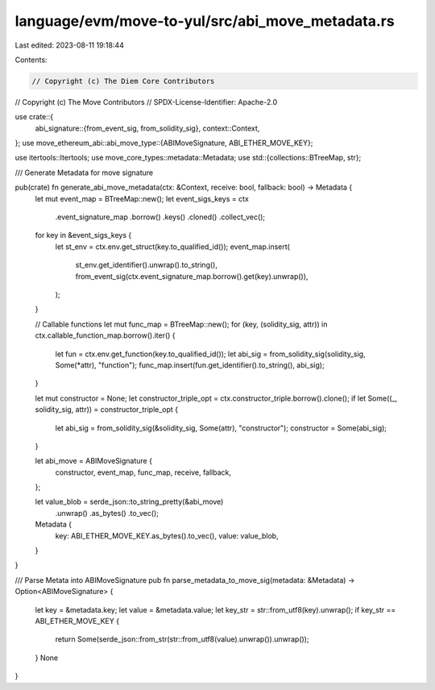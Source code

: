 language/evm/move-to-yul/src/abi_move_metadata.rs
=================================================

Last edited: 2023-08-11 19:18:44

Contents:

.. code-block:: rs

    // Copyright (c) The Diem Core Contributors
// Copyright (c) The Move Contributors
// SPDX-License-Identifier: Apache-2.0

use crate::{
    abi_signature::{from_event_sig, from_solidity_sig},
    context::Context,
};
use move_ethereum_abi::abi_move_type::{ABIMoveSignature, ABI_ETHER_MOVE_KEY};

use itertools::Itertools;
use move_core_types::metadata::Metadata;
use std::{collections::BTreeMap, str};

/// Generate Metadata for move signature

pub(crate) fn generate_abi_move_metadata(ctx: &Context, receive: bool, fallback: bool) -> Metadata {
    let mut event_map = BTreeMap::new();
    let event_sigs_keys = ctx
        .event_signature_map
        .borrow()
        .keys()
        .cloned()
        .collect_vec();
    for key in &event_sigs_keys {
        let st_env = ctx.env.get_struct(key.to_qualified_id());
        event_map.insert(
            st_env.get_identifier().unwrap().to_string(),
            from_event_sig(ctx.event_signature_map.borrow().get(key).unwrap()),
        );
    }

    // Callable functions
    let mut func_map = BTreeMap::new();
    for (key, (solidity_sig, attr)) in ctx.callable_function_map.borrow().iter() {
        let fun = ctx.env.get_function(key.to_qualified_id());
        let abi_sig = from_solidity_sig(solidity_sig, Some(*attr), "function");
        func_map.insert(fun.get_identifier().to_string(), abi_sig);
    }

    let mut constructor = None;
    let constructor_triple_opt = ctx.constructor_triple.borrow().clone();
    if let Some((_, solidity_sig, attr)) = constructor_triple_opt {
        let abi_sig = from_solidity_sig(&solidity_sig, Some(attr), "constructor");
        constructor = Some(abi_sig);
    }

    let abi_move = ABIMoveSignature {
        constructor,
        event_map,
        func_map,
        receive,
        fallback,
    };

    let value_blob = serde_json::to_string_pretty(&abi_move)
        .unwrap()
        .as_bytes()
        .to_vec();
    Metadata {
        key: ABI_ETHER_MOVE_KEY.as_bytes().to_vec(),
        value: value_blob,
    }
}

/// Parse Metata into ABIMoveSignature
pub fn parse_metadata_to_move_sig(metadata: &Metadata) -> Option<ABIMoveSignature> {
    let key = &metadata.key;
    let value = &metadata.value;
    let key_str = str::from_utf8(key).unwrap();
    if key_str == ABI_ETHER_MOVE_KEY {
        return Some(serde_json::from_str(str::from_utf8(value).unwrap()).unwrap());
    }
    None
}


